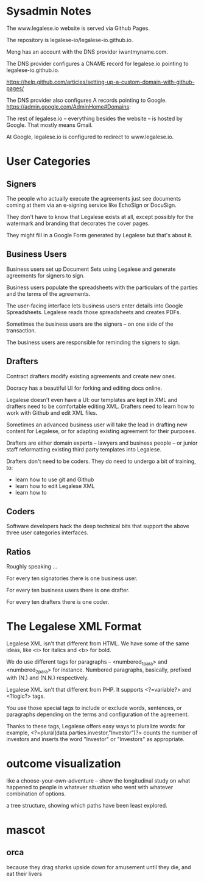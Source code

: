 * Sysadmin Notes
The www.legalese.io website is served via Github Pages.

The repository is legalese-io/legalese-io.github.io.

Meng has an account with the DNS provider iwantmyname.com.

The DNS provider configures a CNAME record for legalese.io pointing to legalese-io.github.io.

https://help.github.com/articles/setting-up-a-custom-domain-with-github-pages/

The DNS provider also configures A records pointing to Google.
https://admin.google.com/AdminHome#Domains:

The rest of legalese.io -- everything besides the website -- is hosted by Google. That mostly means Gmail.

At Google, legalese.io is configured to redirect to www.legalese.io.
* User Categories
** Signers
The people who actually execute the agreements just see documents coming at them via an e-signing service like EchoSign or DocuSign.

They don't have to know that Legalese exists at all, except possibly for the watermark and branding that decorates the cover pages.

They might fill in a Google Form generated by Legalese but that's about it.

** Business Users

Business users set up Document Sets using Legalese and generate agreements for signers to sign.

Business users populate the spreadsheets with the particulars of the parties and the terms of the agreements.

The user-facing interface lets business users enter details into Google Spreadsheets. Legalese reads those spreadsheets and creates PDFs.

Sometimes the business users are the signers -- on one side of the transaction.

The business users are responsible for reminding the signers to sign.

** Drafters

Contract drafters modify existing agreements and create new ones.

Docracy has a beautiful UI for forking and editing docs online.

Legalese doesn't even have a UI: our templates are kept in XML and drafters need to be comfortable editing XML. Drafters need to learn how to work with Github and edit XML files.

Sometimes an advanced business user will take the lead in drafting new content for Legalese, or for adapting existing agreement for their purposes.

Drafters are either domain experts -- lawyers and business people -- or junior staff reformatting existing third party templates into Legalese.

Drafters don't need to be coders. They do need to undergo a bit of training, to:
- learn how to use git and Github
- learn how to edit Legalese XML
- learn how to 

** Coders
Software developers hack the deep technical bits that support the above three user categories interfaces.

** Ratios
Roughly speaking ...

For every ten signatories there is one business user.

For every ten business users there is one drafter.

For every ten drafters there is one coder.

* The Legalese XML Format

Legalese XML isn't that different from HTML. We have some of the same ideas, like <i> for italics and <b> for bold.

We do use different tags for paragraphs -- <numbered_1_para> and <numbered_2_para> for instance. Numbered paragraphs, basically, prefixed with (N.) and (N.N.) respectively.

Legalese XML isn't that different from PHP. It supports <?=variable?> and <?logic?> tags.

You use those special tags to include or exclude words, sentences, or paragraphs depending on the terms and configuration of the agreement.

Thanks to these tags, Legalese offers easy ways to pluralize words: for example, <?=plural(data.parties.investor,"Investor")?> counts the number of investors and inserts the word "Investor" or "Investors" as appropriate.

* outcome visualization
like a choose-your-own-adventure -- show the longitudinal study on what happened to people in whatever situation who went with whatever combination of options.

a tree structure, showing which paths have been least explored.

* mascot

** orca
because they drag sharks upside down for amusement until they die, and eat their livers
